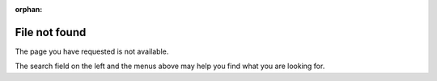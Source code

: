 :orphan:

==============
File not found
==============

The page you have requested is not available. 

The search field on the left and the menus above may help you find what you are looking for. 


